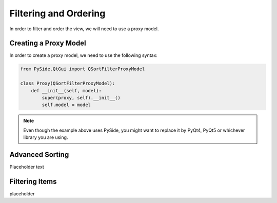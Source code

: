 Filtering and Ordering
======================

In order to filter and order the view, we will need to use a proxy model.

Creating a Proxy Model
----------------------

In order to create a proxy model, we need to use the following syntax:

.. code-block:: python

   from PySide.QtGui import QSortFilterProxyModel

   class Proxy(QSortFilterProxyModel):
       def __init__(self, model):
           super(proxy, self).__init__()
           self.model = model

.. note:: Even though the example above uses PySide, you might want to replace
   it by PyQt4, PyQt5 or whichever library you are using.

Advanced Sorting
----------------

Placeholder text

Filtering Items
---------------

placeholder
